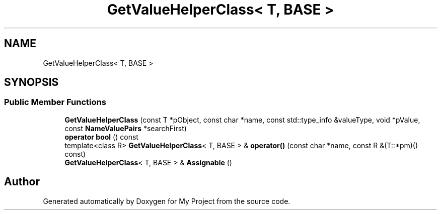 .TH "GetValueHelperClass< T, BASE >" 3 "My Project" \" -*- nroff -*-
.ad l
.nh
.SH NAME
GetValueHelperClass< T, BASE >
.SH SYNOPSIS
.br
.PP
.SS "Public Member Functions"

.in +1c
.ti -1c
.RI "\fBGetValueHelperClass\fP (const T *pObject, const char *name, const std::type_info &valueType, void *pValue, const \fBNameValuePairs\fP *searchFirst)"
.br
.ti -1c
.RI "\fBoperator bool\fP () const"
.br
.ti -1c
.RI "template<class R> \fBGetValueHelperClass\fP< T, BASE > & \fBoperator()\fP (const char *name, const R &(T::*pm)() const)"
.br
.ti -1c
.RI "\fBGetValueHelperClass\fP< T, BASE > & \fBAssignable\fP ()"
.br
.in -1c

.SH "Author"
.PP 
Generated automatically by Doxygen for My Project from the source code\&.
